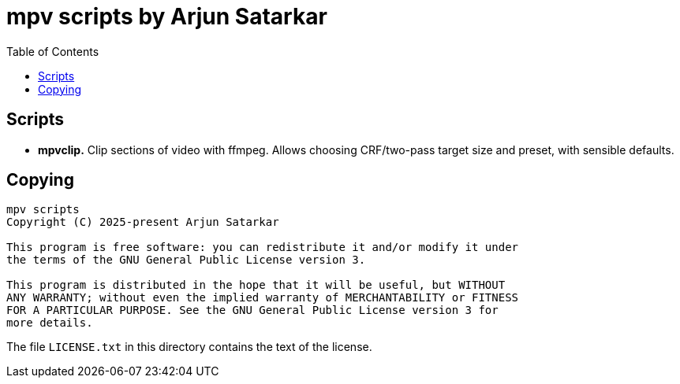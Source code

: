 = mpv scripts by Arjun Satarkar
:toc:

== Scripts

* *mpvclip.* Clip sections of video with ffmpeg. Allows choosing CRF/two-pass target size and preset, with sensible defaults.

== Copying

....
mpv scripts
Copyright (C) 2025-present Arjun Satarkar

This program is free software: you can redistribute it and/or modify it under
the terms of the GNU General Public License version 3.

This program is distributed in the hope that it will be useful, but WITHOUT
ANY WARRANTY; without even the implied warranty of MERCHANTABILITY or FITNESS
FOR A PARTICULAR PURPOSE. See the GNU General Public License version 3 for
more details.
....

The file `+LICENSE.txt+` in this directory contains the text of the license.
